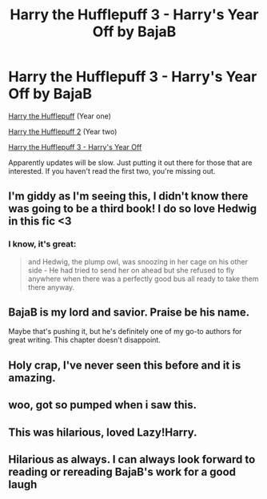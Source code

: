 #+TITLE: Harry the Hufflepuff 3 - Harry's Year Off by BajaB

* Harry the Hufflepuff 3 - Harry's Year Off by BajaB
:PROPERTIES:
:Author: ryanvdb
:Score: 25
:DateUnix: 1416950314.0
:DateShort: 2014-Nov-26
:FlairText: Suggestion
:END:
[[https://www.fanfiction.net/s/6466185/1/Harry-the-Hufflepuff][Harry the Hufflepuff]] (Year one)

[[https://www.fanfiction.net/s/7330591/1/Harry-the-Hufflepuff-2][Harry the Hufflepuff 2]] (Year two)

[[https://www.fanfiction.net/s/10843543/1/Harry-the-Hufflepuff-3-Harry-s-Year-off][Harry the Hufflepuff 3 - Harry's Year Off]]

Apparently updates will be slow. Just putting it out there for those that are interested. If you haven't read the first two, you're missing out.


** I'm giddy as I'm seeing this, I didn't know there was going to be a third book! I do so love Hedwig in this fic <3
:PROPERTIES:
:Author: ThisIsForYouSir
:Score: 7
:DateUnix: 1416952441.0
:DateShort: 2014-Nov-26
:END:

*** I know, it's great:

#+begin_quote
  and Hedwig, the plump owl, was snoozing in her cage on his other side - He had tried to send her on ahead but she refused to fly anywhere when there was a perfectly good bus all ready to take them there anyway.
#+end_quote
:PROPERTIES:
:Author: ryanvdb
:Score: 5
:DateUnix: 1416953999.0
:DateShort: 2014-Nov-26
:END:


** BajaB is my lord and savior. Praise be his name.

Maybe that's pushing it, but he's definitely one of my go-to authors for great writing. This chapter doesn't disappoint.
:PROPERTIES:
:Author: truncation_error
:Score: 3
:DateUnix: 1416954808.0
:DateShort: 2014-Nov-26
:END:


** Holy crap, I've never seen this before and it is amazing.
:PROPERTIES:
:Author: flame7926
:Score: 1
:DateUnix: 1416975024.0
:DateShort: 2014-Nov-26
:END:


** woo, got so pumped when i saw this.
:PROPERTIES:
:Author: skipwith
:Score: 1
:DateUnix: 1416979731.0
:DateShort: 2014-Nov-26
:END:


** This was hilarious, loved Lazy!Harry.
:PROPERTIES:
:Author: Guizkane
:Score: 1
:DateUnix: 1417302235.0
:DateShort: 2014-Nov-30
:END:


** Hilarious as always. I can always look forward to reading or rereading BajaB's work for a good laugh
:PROPERTIES:
:Author: HaltCPM
:Score: 1
:DateUnix: 1417408239.0
:DateShort: 2014-Dec-01
:END:
